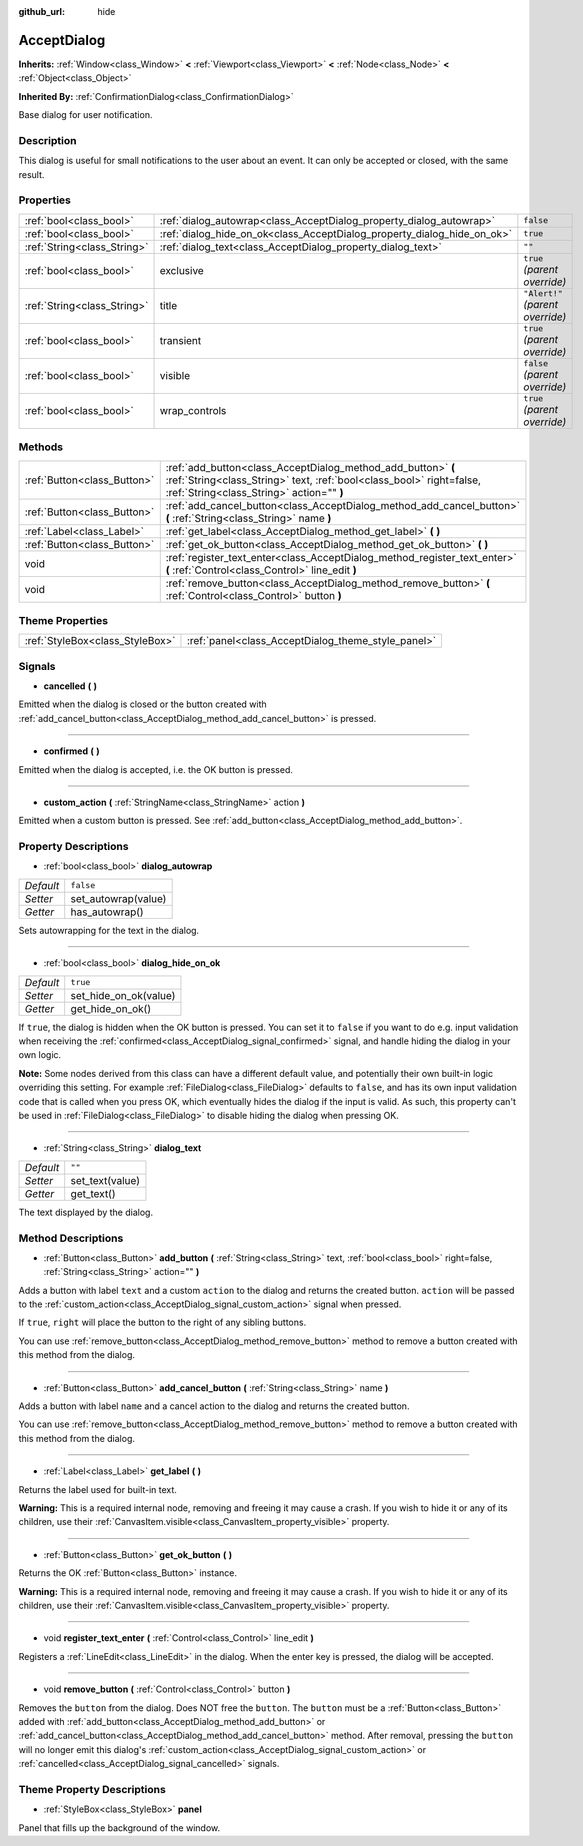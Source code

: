 :github_url: hide

.. Generated automatically by doc/tools/make_rst.py in Godot's source tree.
.. DO NOT EDIT THIS FILE, but the AcceptDialog.xml source instead.
.. The source is found in doc/classes or modules/<name>/doc_classes.

.. _class_AcceptDialog:

AcceptDialog
============

**Inherits:** :ref:`Window<class_Window>` **<** :ref:`Viewport<class_Viewport>` **<** :ref:`Node<class_Node>` **<** :ref:`Object<class_Object>`

**Inherited By:** :ref:`ConfirmationDialog<class_ConfirmationDialog>`

Base dialog for user notification.

Description
-----------

This dialog is useful for small notifications to the user about an event. It can only be accepted or closed, with the same result.

Properties
----------

+-----------------------------+-------------------------------------------------------------------------+----------------------------------+
| :ref:`bool<class_bool>`     | :ref:`dialog_autowrap<class_AcceptDialog_property_dialog_autowrap>`     | ``false``                        |
+-----------------------------+-------------------------------------------------------------------------+----------------------------------+
| :ref:`bool<class_bool>`     | :ref:`dialog_hide_on_ok<class_AcceptDialog_property_dialog_hide_on_ok>` | ``true``                         |
+-----------------------------+-------------------------------------------------------------------------+----------------------------------+
| :ref:`String<class_String>` | :ref:`dialog_text<class_AcceptDialog_property_dialog_text>`             | ``""``                           |
+-----------------------------+-------------------------------------------------------------------------+----------------------------------+
| :ref:`bool<class_bool>`     | exclusive                                                               | ``true`` *(parent override)*     |
+-----------------------------+-------------------------------------------------------------------------+----------------------------------+
| :ref:`String<class_String>` | title                                                                   | ``"Alert!"`` *(parent override)* |
+-----------------------------+-------------------------------------------------------------------------+----------------------------------+
| :ref:`bool<class_bool>`     | transient                                                               | ``true`` *(parent override)*     |
+-----------------------------+-------------------------------------------------------------------------+----------------------------------+
| :ref:`bool<class_bool>`     | visible                                                                 | ``false`` *(parent override)*    |
+-----------------------------+-------------------------------------------------------------------------+----------------------------------+
| :ref:`bool<class_bool>`     | wrap_controls                                                           | ``true`` *(parent override)*     |
+-----------------------------+-------------------------------------------------------------------------+----------------------------------+

Methods
-------

+-----------------------------+----------------------------------------------------------------------------------------------------------------------------------------------------------------------------------+
| :ref:`Button<class_Button>` | :ref:`add_button<class_AcceptDialog_method_add_button>` **(** :ref:`String<class_String>` text, :ref:`bool<class_bool>` right=false, :ref:`String<class_String>` action="" **)** |
+-----------------------------+----------------------------------------------------------------------------------------------------------------------------------------------------------------------------------+
| :ref:`Button<class_Button>` | :ref:`add_cancel_button<class_AcceptDialog_method_add_cancel_button>` **(** :ref:`String<class_String>` name **)**                                                               |
+-----------------------------+----------------------------------------------------------------------------------------------------------------------------------------------------------------------------------+
| :ref:`Label<class_Label>`   | :ref:`get_label<class_AcceptDialog_method_get_label>` **(** **)**                                                                                                                |
+-----------------------------+----------------------------------------------------------------------------------------------------------------------------------------------------------------------------------+
| :ref:`Button<class_Button>` | :ref:`get_ok_button<class_AcceptDialog_method_get_ok_button>` **(** **)**                                                                                                        |
+-----------------------------+----------------------------------------------------------------------------------------------------------------------------------------------------------------------------------+
| void                        | :ref:`register_text_enter<class_AcceptDialog_method_register_text_enter>` **(** :ref:`Control<class_Control>` line_edit **)**                                                    |
+-----------------------------+----------------------------------------------------------------------------------------------------------------------------------------------------------------------------------+
| void                        | :ref:`remove_button<class_AcceptDialog_method_remove_button>` **(** :ref:`Control<class_Control>` button **)**                                                                   |
+-----------------------------+----------------------------------------------------------------------------------------------------------------------------------------------------------------------------------+

Theme Properties
----------------

+---------------------------------+----------------------------------------------------+
| :ref:`StyleBox<class_StyleBox>` | :ref:`panel<class_AcceptDialog_theme_style_panel>` |
+---------------------------------+----------------------------------------------------+

Signals
-------

.. _class_AcceptDialog_signal_cancelled:

- **cancelled** **(** **)**

Emitted when the dialog is closed or the button created with :ref:`add_cancel_button<class_AcceptDialog_method_add_cancel_button>` is pressed.

----

.. _class_AcceptDialog_signal_confirmed:

- **confirmed** **(** **)**

Emitted when the dialog is accepted, i.e. the OK button is pressed.

----

.. _class_AcceptDialog_signal_custom_action:

- **custom_action** **(** :ref:`StringName<class_StringName>` action **)**

Emitted when a custom button is pressed. See :ref:`add_button<class_AcceptDialog_method_add_button>`.

Property Descriptions
---------------------

.. _class_AcceptDialog_property_dialog_autowrap:

- :ref:`bool<class_bool>` **dialog_autowrap**

+-----------+---------------------+
| *Default* | ``false``           |
+-----------+---------------------+
| *Setter*  | set_autowrap(value) |
+-----------+---------------------+
| *Getter*  | has_autowrap()      |
+-----------+---------------------+

Sets autowrapping for the text in the dialog.

----

.. _class_AcceptDialog_property_dialog_hide_on_ok:

- :ref:`bool<class_bool>` **dialog_hide_on_ok**

+-----------+-----------------------+
| *Default* | ``true``              |
+-----------+-----------------------+
| *Setter*  | set_hide_on_ok(value) |
+-----------+-----------------------+
| *Getter*  | get_hide_on_ok()      |
+-----------+-----------------------+

If ``true``, the dialog is hidden when the OK button is pressed. You can set it to ``false`` if you want to do e.g. input validation when receiving the :ref:`confirmed<class_AcceptDialog_signal_confirmed>` signal, and handle hiding the dialog in your own logic.

**Note:** Some nodes derived from this class can have a different default value, and potentially their own built-in logic overriding this setting. For example :ref:`FileDialog<class_FileDialog>` defaults to ``false``, and has its own input validation code that is called when you press OK, which eventually hides the dialog if the input is valid. As such, this property can't be used in :ref:`FileDialog<class_FileDialog>` to disable hiding the dialog when pressing OK.

----

.. _class_AcceptDialog_property_dialog_text:

- :ref:`String<class_String>` **dialog_text**

+-----------+-----------------+
| *Default* | ``""``          |
+-----------+-----------------+
| *Setter*  | set_text(value) |
+-----------+-----------------+
| *Getter*  | get_text()      |
+-----------+-----------------+

The text displayed by the dialog.

Method Descriptions
-------------------

.. _class_AcceptDialog_method_add_button:

- :ref:`Button<class_Button>` **add_button** **(** :ref:`String<class_String>` text, :ref:`bool<class_bool>` right=false, :ref:`String<class_String>` action="" **)**

Adds a button with label ``text`` and a custom ``action`` to the dialog and returns the created button. ``action`` will be passed to the :ref:`custom_action<class_AcceptDialog_signal_custom_action>` signal when pressed.

If ``true``, ``right`` will place the button to the right of any sibling buttons.

You can use :ref:`remove_button<class_AcceptDialog_method_remove_button>` method to remove a button created with this method from the dialog.

----

.. _class_AcceptDialog_method_add_cancel_button:

- :ref:`Button<class_Button>` **add_cancel_button** **(** :ref:`String<class_String>` name **)**

Adds a button with label ``name`` and a cancel action to the dialog and returns the created button.

You can use :ref:`remove_button<class_AcceptDialog_method_remove_button>` method to remove a button created with this method from the dialog.

----

.. _class_AcceptDialog_method_get_label:

- :ref:`Label<class_Label>` **get_label** **(** **)**

Returns the label used for built-in text.

**Warning:** This is a required internal node, removing and freeing it may cause a crash. If you wish to hide it or any of its children, use their :ref:`CanvasItem.visible<class_CanvasItem_property_visible>` property.

----

.. _class_AcceptDialog_method_get_ok_button:

- :ref:`Button<class_Button>` **get_ok_button** **(** **)**

Returns the OK :ref:`Button<class_Button>` instance.

**Warning:** This is a required internal node, removing and freeing it may cause a crash. If you wish to hide it or any of its children, use their :ref:`CanvasItem.visible<class_CanvasItem_property_visible>` property.

----

.. _class_AcceptDialog_method_register_text_enter:

- void **register_text_enter** **(** :ref:`Control<class_Control>` line_edit **)**

Registers a :ref:`LineEdit<class_LineEdit>` in the dialog. When the enter key is pressed, the dialog will be accepted.

----

.. _class_AcceptDialog_method_remove_button:

- void **remove_button** **(** :ref:`Control<class_Control>` button **)**

Removes the ``button`` from the dialog. Does NOT free the ``button``. The ``button`` must be a :ref:`Button<class_Button>` added with :ref:`add_button<class_AcceptDialog_method_add_button>` or :ref:`add_cancel_button<class_AcceptDialog_method_add_cancel_button>` method. After removal, pressing the ``button`` will no longer emit this dialog's :ref:`custom_action<class_AcceptDialog_signal_custom_action>` or :ref:`cancelled<class_AcceptDialog_signal_cancelled>` signals.

Theme Property Descriptions
---------------------------

.. _class_AcceptDialog_theme_style_panel:

- :ref:`StyleBox<class_StyleBox>` **panel**

Panel that fills up the background of the window.

.. |virtual| replace:: :abbr:`virtual (This method should typically be overridden by the user to have any effect.)`
.. |const| replace:: :abbr:`const (This method has no side effects. It doesn't modify any of the instance's member variables.)`
.. |vararg| replace:: :abbr:`vararg (This method accepts any number of arguments after the ones described here.)`
.. |constructor| replace:: :abbr:`constructor (This method is used to construct a type.)`
.. |static| replace:: :abbr:`static (This method doesn't need an instance to be called, so it can be called directly using the class name.)`
.. |operator| replace:: :abbr:`operator (This method describes a valid operator to use with this type as left-hand operand.)`

